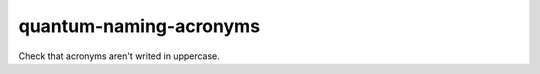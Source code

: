 .. title:: clang-tidy - quantum-naming-acronyms

quantum-naming-acronyms
=======================

Check that acronyms aren't writed in uppercase.
